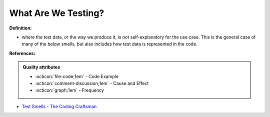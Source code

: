 What Are We Testing?
^^^^^
**Definition:**

* where the test data, or the way we produce it, is not self-explanatory for the use case. This is the general case of many of the below smells, but also includes how test data is represented in the code.


**References:**

.. admonition:: Quality attributes

    * :octicon:`file-code;1em` -  Code Example
    * :octicon:`comment-discussion;1em` -  Cause and Effect
    * :octicon:`graph;1em` -  Frequency

* `Test Smells - The Coding Craftsman <https://codingcraftsman.wordpress.com/2018/09/27/test-smells/>`_

